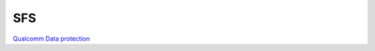 SFS
=====

`Qualcomm Data protection <https://www.qualcomm.com/content/dam/qcomm-martech/dm-assets/documents/guard_your_data_with_the_qualcomm_snapdragon_mobile_platform2.pdf>`_
